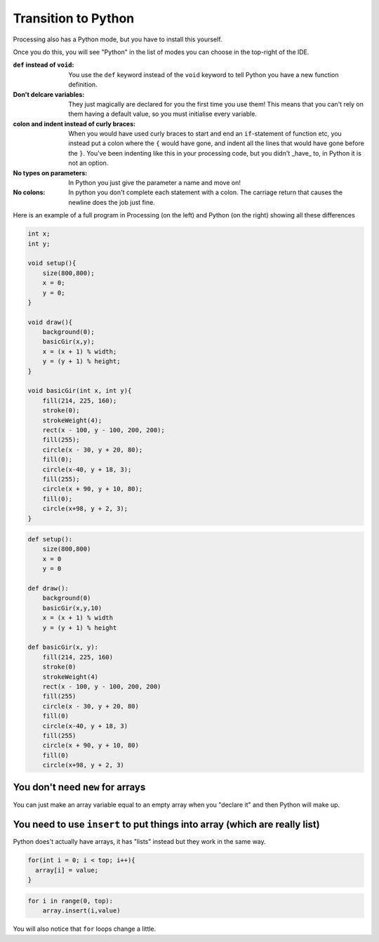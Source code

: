 Transition to Python
====================

Processing also has a Python mode, but you have to install this yourself.

.. image:: /python/ide_install.jpg

Once you do this, you will see "Python" in the list of modes you can choose in the top-right of the IDE.

:``def`` instead of ``void``: 
    You use the ``def`` keyword instead of the ``void`` keyword to tell Python you have a new function definition.

:Don't delcare variables:
    They just magically are declared for you the first time you use them!  This means that you can't rely on them having a default value, so you must initialise every variable.

:colon and indent instead of curly braces:
    When you would have used curly braces to start and end an ``if``-statement of function etc, you instead put a colon where the ``{`` would have gone, and indent all the lines that would have gone before the ``}``.  You've been indenting like this in your processing code, but you didn't _have_ to, in Python it is not an option. 

:No types on parameters:
    In Python you just give the parameter a name and move on!

:No colons:
    In python you don't complete each statement with a colon.  The carriage return that causes the newline does the job just fine.

Here is an example of a full program in Processing (on the left) and Python (on the right) showing all these differences

.. container:: left
    
    .. code:: java

            int x;
            int y;

            void setup(){
                size(800,800);
                x = 0;
                y = 0;
            }

            void draw(){
                background(0);
                basicGir(x,y);
                x = (x + 1) % width;
                y = (y + 1) % height;
            }

            void basicGir(int x, int y){
                fill(214, 225, 160);
                stroke(0);
                strokeWeight(4);
                rect(x - 100, y - 100, 200, 200);
                fill(255);
                circle(x - 30, y + 20, 80);
                fill(0);
                circle(x-40, y + 18, 3);
                fill(255);
                circle(x + 90, y + 10, 80);
                fill(0);
                circle(x+98, y + 2, 3);
            }

.. container:: right

    .. code:: python

        def setup():
            size(800,800)
            x = 0
            y = 0

        def draw():
            background(0)
            basicGir(x,y,10)
            x = (x + 1) % width
            y = (y + 1) % height

        def basicGir(x, y):
            fill(214, 225, 160)
            stroke(0)
            strokeWeight(4)
            rect(x - 100, y - 100, 200, 200)
            fill(255)
            circle(x - 30, y + 20, 80)
            fill(0)
            circle(x-40, y + 18, 3)
            fill(255)
            circle(x + 90, y + 10, 80)
            fill(0)
            circle(x+98, y + 2, 3)

You don't need ``new`` for arrays
---------------------------------

You can just make an array variable equal to an empty array when you "declare it" and then Python will make up.

You need to use ``insert`` to put things into array (which are really list)
---------------------------------------------------------------------------

Python does't actually have arrays, it has "lists" instead but they work in the same way.

.. container:: left
    
    .. code:: java
        
        for(int i = 0; i < top; i++){
          array[i] = value;
        }

.. container:: right

    .. code:: python

        for i in range(0, top):
            array.insert(i,value)


You will also notice that ``for`` loops change a little.
